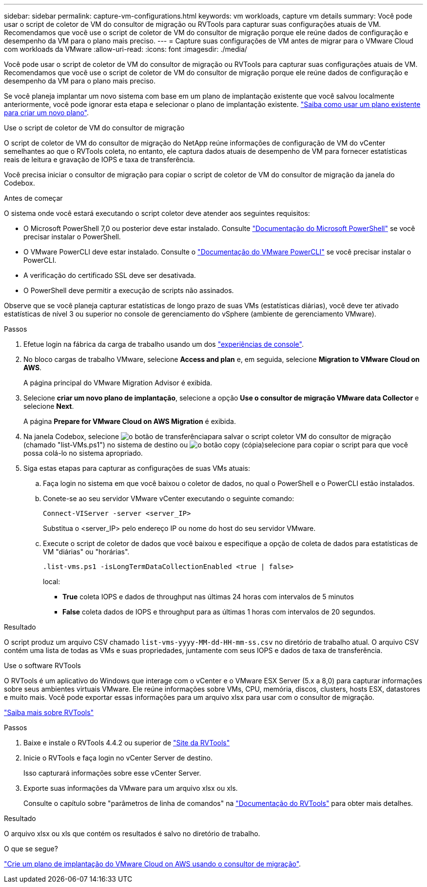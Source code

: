 ---
sidebar: sidebar 
permalink: capture-vm-configurations.html 
keywords: vm workloads, capture vm details 
summary: Você pode usar o script de coletor de VM do consultor de migração ou RVTools para capturar suas configurações atuais de VM. Recomendamos que você use o script de coletor de VM do consultor de migração porque ele reúne dados de configuração e desempenho da VM para o plano mais preciso. 
---
= Capture suas configurações de VM antes de migrar para o VMware Cloud com workloads da VMware
:allow-uri-read: 
:icons: font
:imagesdir: ./media/


[role="lead"]
Você pode usar o script de coletor de VM do consultor de migração ou RVTools para capturar suas configurações atuais de VM. Recomendamos que você use o script de coletor de VM do consultor de migração porque ele reúne dados de configuração e desempenho da VM para o plano mais preciso.

Se você planeja implantar um novo sistema com base em um plano de implantação existente que você salvou localmente anteriormente, você pode ignorar esta etapa e selecionar o plano de implantação existente. link:launch-onboarding-advisor.html#create-a-deployment-plan-based-on-an-existing-plan["Saiba como usar um plano existente para criar um novo plano"].

[role="tabbed-block"]
====
.Use o script de coletor de VM do consultor de migração
--
O script de coletor de VM do consultor de migração do NetApp reúne informações de configuração de VM do vCenter semelhantes ao que o RVTools coleta, no entanto, ele captura dados atuais de desempenho de VM para fornecer estatísticas reais de leitura e gravação de IOPS e taxa de transferência.

Você precisa iniciar o consultor de migração para copiar o script de coletor de VM do consultor de migração da janela do Codebox.

.Antes de começar
O sistema onde você estará executando o script coletor deve atender aos seguintes requisitos:

* O Microsoft PowerShell 7,0 ou posterior deve estar instalado. Consulte https://learn.microsoft.com/en-us/powershell/scripting/install/installing-powershell?view=powershell-7.4["Documentação do Microsoft PowerShell"^] se você precisar instalar o PowerShell.
* O VMware PowerCLI deve estar instalado. Consulte o https://docs.vmware.com/en/VMware-vSphere/7.0/com.vmware.esxi.install.doc/GUID-F02D0C2D-B226-4908-9E5C-2E783D41FE2D.html["Documentação do VMware PowerCLI"^] se você precisar instalar o PowerCLI.
* A verificação do certificado SSL deve ser desativada.
* O PowerShell deve permitir a execução de scripts não assinados.


Observe que se você planeja capturar estatísticas de longo prazo de suas VMs (estatísticas diárias), você deve ter ativado estatísticas de nível 3 ou superior no console de gerenciamento do vSphere (ambiente de gerenciamento VMware).

.Passos
. Efetue login na fábrica da carga de trabalho usando um dos https://docs.netapp.com/us-en/workload-setup-admin/console-experiences.html["experiências de console"^].
. No bloco cargas de trabalho VMware, selecione *Access and plan* e, em seguida, selecione *Migration to VMware Cloud on AWS*.
+
A página principal do VMware Migration Advisor é exibida.

. Selecione *criar um novo plano de implantação*, selecione a opção *Use o consultor de migração VMware data Collector* e selecione *Next*.
+
A página *Prepare for VMware Cloud on AWS Migration* é exibida.

. Na janela Codebox, selecione image:button-download-codebox.png["o botão de transferência"]para salvar o script coletor VM do consultor de migração (chamado "list-VMs.ps1") no sistema de destino ou image:button-copy-codebox.png["o botão copy (cópia)"]selecione para copiar o script para que você possa colá-lo no sistema apropriado.
. Siga estas etapas para capturar as configurações de suas VMs atuais:
+
.. Faça login no sistema em que você baixou o coletor de dados, no qual o PowerShell e o PowerCLI estão instalados.
.. Conete-se ao seu servidor VMware vCenter executando o seguinte comando:
+
 Connect-VIServer -server <server_IP>
+
Substitua o <server_IP> pelo endereço IP ou nome do host do seu servidor VMware.

.. Execute o script de coletor de dados que você baixou e especifique a opção de coleta de dados para estatísticas de VM "diárias" ou "horárias".
+
 .list-vms.ps1 -isLongTermDataCollectionEnabled <true | false>
+
local:

+
*** *True* coleta IOPS e dados de throughput nas últimas 24 horas com intervalos de 5 minutos
*** *False* coleta dados de IOPS e throughput para as últimas 1 horas com intervalos de 20 segundos.






.Resultado
O script produz um arquivo CSV chamado `list-vms-yyyy-MM-dd-HH-mm-ss.csv` no diretório de trabalho atual. O arquivo CSV contém uma lista de todas as VMs e suas propriedades, juntamente com seus IOPS e dados de taxa de transferência.

--
.Use o software RVTools
--
O RVTools é um aplicativo do Windows que interage com o vCenter e o VMware ESX Server (5.x a 8,0) para capturar informações sobre seus ambientes virtuais VMware. Ele reúne informações sobre VMs, CPU, memória, discos, clusters, hosts ESX, datastores e muito mais. Você pode exportar essas informações para um arquivo xlsx para usar com o consultor de migração.

https://www.robware.net/home["Saiba mais sobre RVTools"^]

.Passos
. Baixe e instale o RVTools 4.4.2 ou superior de https://www.robware.net/download["Site da RVTools"^]
. Inicie o RVTools e faça login no vCenter Server de destino.
+
Isso capturará informações sobre esse vCenter Server.

. Exporte suas informações da VMware para um arquivo xlsx ou xls.
+
Consulte o capítulo sobre "parâmetros de linha de comandos" na https://resources.robware.net/resources/prod/RVTools.pdf["Documentação do RVTools"^] para obter mais detalhes.



.Resultado
O arquivo xlsx ou xls que contém os resultados é salvo no diretório de trabalho.

--
====
.O que se segue?
link:launch-onboarding-advisor.html["Crie um plano de implantação do VMware Cloud on AWS usando o consultor de migração"].

